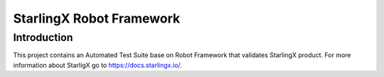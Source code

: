 =========================
StarlingX Robot Framework
=========================

------------
Introduction
------------

This project contains an Automated Test Suite base on Robot Framework that
validates StarlingX product. For more information about StarligX go to
https://docs.starlingx.io/.
